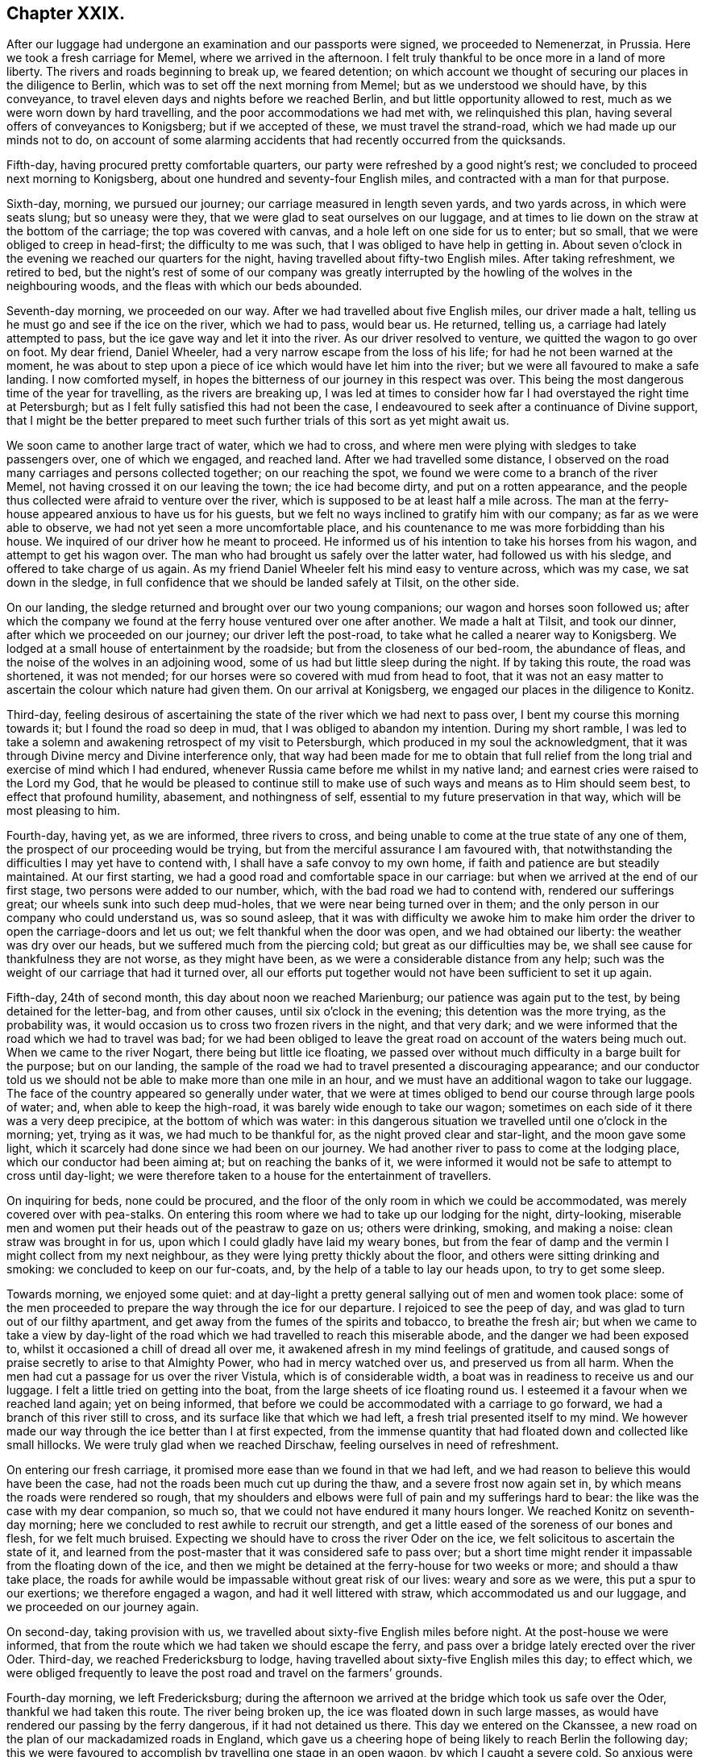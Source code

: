 == Chapter XXIX.

After our luggage had undergone an examination and our passports were signed,
we proceeded to Nemenerzat, in Prussia.
Here we took a fresh carriage for Memel, where we arrived in the afternoon.
I felt truly thankful to be once more in a land of more liberty.
The rivers and roads beginning to break up, we feared detention;
on which account we thought of securing our places in the diligence to Berlin,
which was to set off the next morning from Memel; but as we understood we should have,
by this conveyance, to travel eleven days and nights before we reached Berlin,
and but little opportunity allowed to rest, much as we were worn down by hard travelling,
and the poor accommodations we had met with, we relinquished this plan,
having several offers of conveyances to Konigsberg; but if we accepted of these,
we must travel the strand-road, which we had made up our minds not to do,
on account of some alarming accidents that had recently occurred from the quicksands.

Fifth-day, having procured pretty comfortable quarters,
our party were refreshed by a good night`'s rest;
we concluded to proceed next morning to Konigsberg,
about one hundred and seventy-four English miles,
and contracted with a man for that purpose.

Sixth-day, morning, we pursued our journey; our carriage measured in length seven yards,
and two yards across, in which were seats slung; but so uneasy were they,
that we were glad to seat ourselves on our luggage,
and at times to lie down on the straw at the bottom of the carriage;
the top was covered with canvas, and a hole left on one side for us to enter;
but so small, that we were obliged to creep in head-first; the difficulty to me was such,
that I was obliged to have help in getting in.
About seven o`'clock in the evening we reached our quarters for the night,
having travelled about fifty-two English miles.
After taking refreshment, we retired to bed,
but the night`'s rest of some of our company was greatly interrupted
by the howling of the wolves in the neighbouring woods,
and the fleas with which our beds abounded.

Seventh-day morning, we proceeded on our way.
After we had travelled about five English miles, our driver made a halt,
telling us he must go and see if the ice on the river, which we had to pass,
would bear us.
He returned, telling us, a carriage had lately attempted to pass,
but the ice gave way and let it into the river.
As our driver resolved to venture, we quitted the wagon to go over on foot.
My dear friend, Daniel Wheeler, had a very narrow escape from the loss of his life;
for had he not been warned at the moment,
he was about to step upon a piece of ice which would have let him into the river;
but we were all favoured to make a safe landing.
I now comforted myself, in hopes the bitterness of our journey in this respect was over.
This being the most dangerous time of the year for travelling,
as the rivers are breaking up,
I was led at times to consider how far I had overstayed the right time at Petersburgh;
but as I felt fully satisfied this had not been the case,
I endeavoured to seek after a continuance of Divine support,
that I might be the better prepared to meet such further
trials of this sort as yet might await us.

We soon came to another large tract of water, which we had to cross,
and where men were plying with sledges to take passengers over, one of which we engaged,
and reached land.
After we had travelled some distance,
I observed on the road many carriages and persons collected together;
on our reaching the spot, we found we were come to a branch of the river Memel,
not having crossed it on our leaving the town; the ice had become dirty,
and put on a rotten appearance,
and the people thus collected were afraid to venture over the river,
which is supposed to be at least half a mile across.
The man at the ferry-house appeared anxious to have us for his guests,
but we felt no ways inclined to gratify him with our company;
as far as we were able to observe, we had not yet seen a more uncomfortable place,
and his countenance to me was more forbidding than his house.
We inquired of our driver how he meant to proceed.
He informed us of his intention to take his horses from his wagon,
and attempt to get his wagon over.
The man who had brought us safely over the latter water, had followed us with his sledge,
and offered to take charge of us again.
As my friend Daniel Wheeler felt his mind easy to venture across, which was my case,
we sat down in the sledge, in full confidence that we should be landed safely at Tilsit,
on the other side.

On our landing, the sledge returned and brought over our two young companions;
our wagon and horses soon followed us;
after which the company we found at the ferry house ventured over one after another.
We made a halt at Tilsit, and took our dinner, after which we proceeded on our journey;
our driver left the post-road, to take what he called a nearer way to Konigsberg.
We lodged at a small house of entertainment by the roadside;
but from the closeness of our bed-room, the abundance of fleas,
and the noise of the wolves in an adjoining wood,
some of us had but little sleep during the night.
If by taking this route, the road was shortened, it was not mended;
for our horses were so covered with mud from head to foot,
that it was not an easy matter to ascertain the colour which nature had given them.
On our arrival at Konigsberg, we engaged our places in the diligence to Konitz.

Third-day,
feeling desirous of ascertaining the state of the river which we had next to pass over,
I bent my course this morning towards it; but I found the road so deep in mud,
that I was obliged to abandon my intention.
During my short ramble,
I was led to take a solemn and awakening retrospect of my visit to Petersburgh,
which produced in my soul the acknowledgment,
that it was through Divine mercy and Divine interference only,
that way had been made for me to obtain that full relief
from the long trial and exercise of mind which I had endured,
whenever Russia came before me whilst in my native land;
and earnest cries were raised to the Lord my God,
that he would be pleased to continue still to make use of
such ways and means as to Him should seem best,
to effect that profound humility, abasement, and nothingness of self,
essential to my future preservation in that way, which will be most pleasing to him.

Fourth-day, having yet, as we are informed, three rivers to cross,
and being unable to come at the true state of any one of them,
the prospect of our proceeding would be trying,
but from the merciful assurance I am favoured with,
that notwithstanding the difficulties I may yet have to contend with,
I shall have a safe convoy to my own home,
if faith and patience are but steadily maintained.
At our first starting, we had a good road and comfortable space in our carriage:
but when we arrived at the end of our first stage, two persons were added to our number,
which, with the bad road we had to contend with, rendered our sufferings great;
our wheels sunk into such deep mud-holes, that we were near being turned over in them;
and the only person in our company who could understand us, was so sound asleep,
that it was with difficulty we awoke him to make him order
the driver to open the carriage-doors and let us out;
we felt thankful when the door was open, and we had obtained our liberty:
the weather was dry over our heads, but we suffered much from the piercing cold;
but great as our difficulties may be,
we shall see cause for thankfulness they are not worse, as they might have been,
as we were a considerable distance from any help;
such was the weight of our carriage that had it turned over,
all our efforts put together would not have been sufficient to set it up again.

Fifth-day, 24th of second month, this day about noon we reached Marienburg;
our patience was again put to the test, by being detained for the letter-bag,
and from other causes, until six o`'clock in the evening;
this detention was the more trying, as the probability was,
it would occasion us to cross two frozen rivers in the night, and that very dark;
and we were informed that the road which we had to travel was bad;
for we had been obliged to leave the great road on account of the waters being much out.
When we came to the river Nogart, there being but little ice floating,
we passed over without much difficulty in a barge built for the purpose;
but on our landing,
the sample of the road we had to travel presented a discouraging appearance;
and our conductor told us we should not be able to make more than one mile in an hour,
and we must have an additional wagon to take our luggage.
The face of the country appeared so generally under water,
that we were at times obliged to bend our course through large pools of water; and,
when able to keep the high-road, it was barely wide enough to take our wagon;
sometimes on each side of it there was a very deep precipice,
at the bottom of which was water:
in this dangerous situation we travelled until one o`'clock in the morning; yet,
trying as it was, we had much to be thankful for,
as the night proved clear and star-light, and the moon gave some light,
which it scarcely had done since we had been on our journey.
We had another river to pass to come at the lodging place,
which our conductor had been aiming at; but on reaching the banks of it,
we were informed it would not be safe to attempt to cross until day-light;
we were therefore taken to a house for the entertainment of travellers.

On inquiring for beds, none could be procured,
and the floor of the only room in which we could be accommodated,
was merely covered over with pea-stalks.
On entering this room where we had to take up our lodging for the night, dirty-looking,
miserable men and women put their heads out of the peastraw to gaze on us;
others were drinking, smoking, and making a noise: clean straw was brought in for us,
upon which I could gladly have laid my weary bones,
but from the fear of damp and the vermin I might collect from my next neighbour,
as they were lying pretty thickly about the floor,
and others were sitting drinking and smoking: we concluded to keep on our fur-coats, and,
by the help of a table to lay our heads upon, to try to get some sleep.

Towards morning, we enjoyed some quiet:
and at day-light a pretty general sallying out of men and women took place:
some of the men proceeded to prepare the way through the ice for our departure.
I rejoiced to see the peep of day, and was glad to turn out of our filthy apartment,
and get away from the fumes of the spirits and tobacco, to breathe the fresh air;
but when we came to take a view by day-light of the road
which we had travelled to reach this miserable abode,
and the danger we had been exposed to, whilst it occasioned a chill of dread all over me,
it awakened afresh in my mind feelings of gratitude,
and caused songs of praise secretly to arise to that Almighty Power,
who had in mercy watched over us, and preserved us from all harm.
When the men had cut a passage for us over the river Vistula,
which is of considerable width, a boat was in readiness to receive us and our luggage.
I felt a little tried on getting into the boat,
from the large sheets of ice floating round us.
I esteemed it a favour when we reached land again; yet on being informed,
that before we could be accommodated with a carriage to go forward,
we had a branch of this river still to cross,
and its surface like that which we had left, a fresh trial presented itself to my mind.
We however made our way through the ice better than I at first expected,
from the immense quantity that had floated down and collected like small hillocks.
We were truly glad when we reached Dirschaw, feeling ourselves in need of refreshment.

On entering our fresh carriage, it promised more ease than we found in that we had left,
and we had reason to believe this would have been the case,
had not the roads been much cut up during the thaw, and a severe frost now again set in,
by which means the roads were rendered so rough,
that my shoulders and elbows were full of pain and my sufferings hard to bear:
the like was the case with my dear companion, so much so,
that we could not have endured it many hours longer.
We reached Konitz on seventh-day morning;
here we concluded to rest awhile to recruit our strength,
and get a little eased of the soreness of our bones and flesh, for we felt much bruised.
Expecting we should have to cross the river Oder on the ice,
we felt solicitous to ascertain the state of it,
and learned from the post-master that it was considered safe to pass over;
but a short time might render it impassable from the floating down of the ice,
and then we might be detained at the ferry-house for two weeks or more;
and should a thaw take place,
the roads for awhile would be impassable without great risk of our lives:
weary and sore as we were, this put a spur to our exertions;
we therefore engaged a wagon, and had it well littered with straw,
which accommodated us and our luggage, and we proceeded on our journey again.

On second-day, taking provision with us,
we travelled about sixty-five English miles before night.
At the post-house we were informed,
that from the route which we had taken we should escape the ferry,
and pass over a bridge lately erected over the river Oder.
Third-day, we reached Fredericksburg to lodge,
having travelled about sixty-five English miles this day; to effect which,
we were obliged frequently to leave the post road and travel on the farmers`' grounds.

Fourth-day morning, we left Fredericksburg;
during the afternoon we arrived at the bridge which took us safe over the Oder,
thankful we had taken this route.
The river being broken up, the ice was floated down in such large masses,
as would have rendered our passing by the ferry dangerous,
if it had not detained us there.
This day we entered on the Ckanssee,
a new road on the plan of our mackadamized roads in England,
which gave us a cheering hope of being likely to reach Berlin the following day;
this we were favoured to accomplish by travelling one stage in an open wagon,
by which I caught a severe cold.
So anxious were we to get forward,
that after obtaining information respecting the best route for us to take,
we took the earliest opportunity to hire a carriage to Minden:
matters being concluded on, I made a call on my dear friend the magistrate F+++______+++,
the Count V+++______+++, and most of those I had made an acquaintance with, when here before:
this unexpected opportunity of once more seeing each other,
appeared to be mutually gratifying.

In the evening a person of the name of Lindly, formerly a Catholic priest,
but who had embraced the Protestant religion, called on us.
He had spent some time in Petersburgh,
and was contemporary with the person I met with at Altona,
who had been banished from Petersburgh on account of his religious principles:
he manifested much anxiety for information respecting those he had left behind in Petersburgh,
who were united to him and his companion in religious sentiments,
of which he said there were not a few; but as silence was to me the word of command,
and I had felt so much the necessity, when in Petersburgh,
of avoiding too free intercourse with those I was a stranger to,
I was not prepared to converse on this subject.
We also received a visit from the magistrate F+++______+++,
who informed me he had recently received a visit from the pastor of the prison at Spandau,
which prison, I visited when here before, by whom he was assured,
that a great improvement had taken place in the conduct of the prisoners,
since that visit was paid to them;
that both the men and women had become much more orderly in their conduct,
and their behaviour at their place of worship was now very becoming.
This account felt like marrow to my bones, and awakened secret cries to the Lord my God,
that the praise and the glory might all be given to him, and to him alone.
I was not able to enjoy an exchange of sentiment when I called on the Count V+++______+++,
his amiable countess being from home, who was conversant in the English language,
but with which he was unacquainted.
I made him a second call, with an interpreter, but the count was from home;
in consequence of which he addressed me by letter,
which I think right to give a place in these memoirs,
as it may afford the reader some idea of the purity of his mind;
and the blessing it may prove to the kingdom of Prussia,
that her next sovereign in succession, has such a pious aide-de-camp, as the count,
so near his person.

[.offset]
The letter Englished is as follows:

[.embedded-content-document.letter]
--

[.salutation]
My dear and honoured friend,

I have been very sorry that we missed one another,
and your hasty departure deprives me of the hope of our meeting again: in the meantime,
receive my sincere thanks for the valuable book you sent me,
and for the undeserved kindness which you have shown me.
I forwarded the other copy to his royal highness the crown-prince;
he is greatly obliged to you for his present.
Your kind fellow traveller has also thought of us,
and sent my wife and children a supply of small and large books,
which they find quite a treasure.
I am really quite ashamed of your kindness: my wife, who has been some months from home,
intends to send you her written acknowledgment.

Thus you have heaped upon us, who feel poor, the blessing of love: and what shall we do?
we pray the Lord of mercy and of all life,
that he will bless you both with his richest blessings, that he will give unto us all,
the communion of the Spirit, and the love of the Father, and his fear.

With sincere and cordial love, I am,
my dear friend`'s faithful and devoted friend and brother,

[.signed-section-signature]
Charles Count V+++______+++,

[.signed-section-context-close]
Berlin, 2nd March, 1825.

--

Sixth-day, we left Berlin, and reached Brandenburg to lodge.
Seventh-day, we reached Magdeburg early in the evening,
where we took up our abode for the night.
Next day we proceeded on our journey in hopes of reaching Brunswick to lodge,
expecting we should find a continuation of the Chaussce,
as we had been led to understand would be the case; but after leaving Magdeburg,
to our great disappointment, we came on a road as bad as any we had yet met with,
which continued the whole of this day`'s journey:
we repeatedly expected to be overturned; and after twelve hours`' hard travelling,
at times fearing our horses would not hold out,
we advanced no more than thirty miles on our way.
We had furnished ourselves with provision, or we must have suffered on that account,
as the only house we came to during the day, was not able to furnish us with clean,
comfortable necessaries of life: next day we reached Brunswick to dinner,
and Payne to lodge.

My kind companion, Daniel Wheeler, and myself,
felt ourselves so much exhausted by these two days`' journey,
and so desirous of getting to bed,
that we omitted our usual precaution of airing our sheets, and coverlet ourselves;
these we suppose were damp, which occasioned our taking a heavy cold.
Next morning we proceeded towards Hildesheim;
but our poor horses were so oppressed in consequence of the bad road, that we concluded,
on reaching the end of our first stage,
to excuse the man from proceeding further with us, and to travel extra post to Elze.
This has been a large populous town, but in the eleventh month last,
nearly the whole of it was reduced to ashes, whereby numerous sufferers lost their all;
the most deplorable picture of distress which I ever beheld
presented itself as we travelled through the ruins,
exciting in my mind great sympathy for those who were the objects of it.

At Elze we engaged our places in the diligence for Minden,
which place we reached about five o`'clock next morning: on our arrival here,
rest to our fatigued bodies would have been truly acceptable;
but it appeared best that we should engage our places in the diligence,
which was to set off at nine o`'clock in the morning for Emmerick,
a frontier town in Prussia; this only allowed time to clean ourselves, take refreshment,
and make a short call on some of the Friends.
Here we were informed that we should again travel on the _Chaussce_,
but in this we were greatly disappointed; for from the badness of the road,
our heavy lumbering wagon, the great weight of luggage,
and long stops which our drivers made on the road,
we did not average more than two and a half English miles an hour,
which to me proved an exercise of patience.
But I was favoured, through the continuation of Divine mercy,
sensibly to feel the need there was, quietly to submit to these disappointments;
otherwise there would be a danger of my being robbed,
and spoiled of those feelings of gratitude that had been awakened in me,
for the favours vouchsafed during this wearisome and perilous journey, which I had,
through Divine help, thus far been enabled to accomplish.

We reached Munster, where we were detained ten hours,
which afforded us an opportunity of resting our weary bodies on a bed.
We had been assured that we should have the same carriage the whole of the way to Emmerick,
but this did not prove to be the case; this circumstance caused us some difficulty,
in seeing our luggage was all again rightly packed.
We had a more roomy carriage: but notwithstanding this we felt so sore and bruised,
that we were obliged to take four places for three of us,
the young Englishman having previously left us; had we not adopted this plan,
I believe we could not have gone forward this day.

Sixth-day morning, we proceeded on our journey; our road became still worse,
and I was fully satisfied of the truth of the report of some of our friends in Petersburgh,
if the winter had been quite broken up,
and succeeded by those falls of rain that frequently
take place at this season of the year,
the roads would have been so deep in mud as to render them for a time impassable;
so that every way, great as our trials of patience have been,
and much as our bodies have suffered, we have great cause to be thankful,
that we have been so cared for, and watched over by that Almighty Power,
who regards the very sparrows; and that we have been thus far brought safely on our way.
About two o`'clock on seventh-day morning, we reached Bocholt,
where we again changed our carriage, and were detained two hours in a cold,
comfortless kitchen: the sight of our new carriage was discouraging, it was smaller,
and only a basket-wagon; the curtains of which were so worn,
that we were but very little screened by them from the cold damp night-air.
We reached Emmerick about eight o`'clock in the morning, and I took a fresh cold,
my throat became very sore, and the roof of my mouth was so much swelled,
that I found it difficult to converse.

From Emmerick, we took our places to Arnheim, a frontier town of Holland,
at which place we arrived in the evening;
We then secured places in the diligence for Amsterdam,
where we arrived safely the following day.
I made a few visits to some of my friends there,
and as the packet from Rotterdam for England would not sail before first-day,
we agreed with a coach-master to take us to Helvoetsluys,
and on third-day morning we proceeded on our way.
Having reached Marsland Sluice, which was only about half-way,
our driver would not convey us any further;
we were therefore obliged to take a boat across the sluice,
and when we reached the shore on the other side, to take a carriage to the Brill,
where we had to cross and take a carriage forward.
These trials were all abundantly compensated,
by knowing I was now making progress near to my native land,
to enjoy the privilege of being understood in my own language.
The wind being fair for England, promised us a quick passage:
we reached Helvoetsluys before dark,
where we learned the packet for Harwich was to sail next morning at nine o`'clock.

Fourth-day, 16th of third month, 1825, we went on board the packet,
and set sail with a fair wind.
From the peaceful retrospect I was enabled to take of my visit to Petersburgh,
all the deprivations, perils, and dangers I have had to pass through,
seemed to sink into nothing.
The wind continuing fair,
about ten o`'clock at night we could discern the lights on the English coast;
and had it not been for the danger of the sand-banks,
we might have made a landing by four o`'clock the next morning;
but we did not effect it until eight o`'clock,
having had a passage of twenty-three hours.
After the examination of our luggage, taking refreshment, and trimming ourselves,
we took coach for London, which we were favoured to reach safely in the evening.
I proceeded to Tottenham, and on seventh-day to my own home at Hertford.

Second-day, I attended the Quarterly Meeting held at Hertford,
and gave in to the meeting a short report of my visit to the continent,
to the satisfaction of my friends, as I had reason to believe.
Feeling myself much exhausted,
I was obliged to leave the meeting before its business was got through.
My journey being now accomplished, and the excitement to push on being over,
I began more sensibly to feel how much nature had been exerted beyond what it could bear.
Whilst labouring under this state of debility, a letter arrived,
giving an account of the dangerous state of health of our children at Sheffield.
My friends, as well as myself, thought that I was more fit to take to my bed,
than to undertake such a journey;
but as I was led to apprehend my sufferings from not seeing them,
should a removal of either take place, together with the suspense we might be kept in,
would be greater than the fatigue of the journey on sixth-day morning,
accompanied by my dear wife, I proceeded by coach to Sheffield,
which we reached the next day.
I continued in such a state of debility for some time,
as not to be able to get out to meeting.
I found it indispensably necessary to endeavour to keep in the lowly valley;
lest the dew, which I was favoured to witness resting on my mind,
should be suddenly dissipated,
through my too freely conversing on my religious movements on the continent,
or by reason of worldly matters that had transpired in my absence,
in the settling of which.
Divine interference had been manifest in a remarkable manner.
I never felt more need of all the help designed for me, than at the present time.

22nd of fourth month, 1825, although in a very low and depressed state of mind,
yet I humbly hope I may say,
I am made truly thankful in feeling earnest desires to the Lord begotten in my soul,
that he would be pleased to preserve me from suffering my
mind to be in any way entangled with my worldly matters;
and that he would give me strength to commit them all to his careful keeping,
and preserve me from doing more toward a further arrangement of them,
than he in his wisdom shall see meet to guide me therein:
and if the pointings of duty should be for me to commit the whole
disposal of them to my children`'s management in future,
to enable me cheerfully to submit to it.

In the fifth month, although I felt hardly equal to the undertaking,
I went up to London to attend the Yearly Meeting.
Further religious service which was in prospect pressed on my mind,
and spurred me on to be willing to do my best,
in order to return my certificate to the select Yearly Meeting,
and give in my report this year;
for should I be constrained to come forward to my Monthly
and Quarterly Meetings with a religious prospect,
which my mind has again been brought under, and be liberated by these meetings,
the way might be clear for me to lay my religious
prospect before the select Yearly Meeting next year.
I therefore proceeded by coach to Hertford, and from thence to London;
attended the select Yearly Meeting, and returned my certificate,
and gave in a report of my proceedings, which was a relief to my mind.
I felt thankful strength was given me to attend the several sittings of the Yearly Meeting.

My mind continued to feel a lively interest and frequent exercise,
on behalf of the dear Emperor Alexander of Russia,
and his faithful friend the Prince Alexander Galitzin,
as well as the prince`'s secretary; feeling my mind drawn to make the same manifest,
by presenting each of them with a religious publication,
which to me appeared suitable for the occasion, I wrote letters to accompany them,
and committed them to the care of a kind friend for delivery.

[.offset]
That to the emperor was as follows:

[.embedded-content-document.letter]
--

Thomas Shillitoe has taken the liberty of requesting his dear illustrious friend
will accept of this small token of his continued sincere love and regard.
He has to recur daily, with feelings of satisfaction,
more easily conceived than described, to those precious overshadowings of Divine regard,
of which he was made very sensible during the interviews
he was favoured to have with his illustrious friend;
for whom his earnest breathings of soul continue to be, that Almighty God may be pleased,
according to the riches of his grace, so to strengthen him with might,
by his Spirit in his inner man, as that he may be enabled, with holy magnanimity of soul,
to rise above all the slavish fear of man,
and above every discouragement that Satan may be permitted
to lay in the way of a faithful walking before God:
that thus his illustrious friend may be found standing in
the allotment designed for him in this state of probation;
and finally, through the merits of the great Redeemer,
receive a crown of glory that fadeth not away.

--

Prudence seemed to dictate my not inserting the name
"`emperor,`" lest the parcel should be intercepted.

[.offset]
That to the prince Alexander Galitzin, and his secretary, was as follows:

[.embedded-content-document.letter]
--

I believe I can safely say, a day has not passed since our parting,
wherein I have not recurred to the frequent opportunities we had together,
and been made renewedly sensible of the precious savour of Divine love,
which then so sweetly united our hearts in sincere desires for each other`'s welfare.

Daily have my prayers been put up to the Lord Almighty,
whose power alone can preserve in heights and in depths;
that he may be pleased to support your heads above every billow, which,
in the ordering of his Divine wisdom,
and for the accomplishment of his inscrutable designs, may be permitted to arise:
and I am well assured, that if he alone be looked unto and depended upon,
he will do thus for you,
and enable you to continue to run in the ways of his requirings without being weary,
notwithstanding the many discouragements with which the enemy of
all righteousness may be permitted to assail your minds.
That this may be our united experience, is the fervent prayer of my soul.
Please accept of a small token of my remembrance.

[.signed-section-signature]
Thomas Shillitoe.

--

The Yearly Meeting being over, I returned to Sheffield.
Not getting better of that lassitude, weariness,
and increase of pain in my shoulder produced on the continent,
it was proposed for me to spend some time at Buxton, to bathe and drink the waters,
which I consented to, and I found great relief thereby.

During my stay at Buxton, I was disposed one morning to go into the poor`'s bathing room,
whilst the men were bathing; but from the smallness of the place,
the want of proper ventilation, and the smell of the men`'s dirty clothes,
I was under the necessity of immediately leaving it.
I was well informed, that the poor patients were often obliged to dress themselves wet,
for want of towels, which many were so poor they could not bring with them;
and when they came out of the bath, they had to stand on the bare stones,
or sit on a stone seat without matting, to undress and dress; and thus,
though some might derive benefit,
others were more likely to have their sufferings increased.
Believing I should not feel myself acquitted in point of duty,
unless I did my utmost fully to investigate the accommodations
of these baths for the poor,
I set about the business in good earnest.

When I had fully satisfied myself by witnessing the manner
in which these baths were neglected every way,
except the bare use of the water, the next consideration was,
how these things were to be remedied; and I found I must not leave Buxton,
if I was favoured to preserve a peaceful, quiet mind,
until I had made every effort in my power towards the accomplishment of this object.
I turned my attention first to one person and then to another in the place,
to whom I might open my views;
but I did not seem at liberty to confer with any of them on the subject.
I was informed that visitors had already felt much
on account of the neglected state of these baths,
and in consequence of their exertions,
an assurance had been given that the evils should be remedied;
but after they left Buxton nothing had been done.
I was brought so under the weight of the subject,
that it appeared to me I must make a visit in person to the Duke of Devonshire,
the baths being his property.
I therefore drew up a fair statement of all things
relative to the defects of these baths,
and walked to Chatsworth.

As I walked there, I felt somewhat discouraged.
Having no letter of introduction, I called at the house of a Friend at Bakewell,
hoping through him to obtain a letter of introduction from the clergyman of the parish;
but the Friend was not at home.
I proceeded under the belief,
that the best of introduction would accompany me if I only went in the faith, that He,
who, I humbly hope I felt, had called me to the work,
was able to make the way easy for me to obtain the ear of the duke;
I therefore proceeded.
On my arrival at the porter`'s lodge,
I was informed the duke did not receive any verbal messages.
I had put into my pocket one of our works on the principles of our religious Society,
thinking, if a difficulty should arise about my obtaining an interview,
this might in some way be a help to me: I then wrote the following note,
and sent it to the duke:

[.embedded-content-document.letter]
--

One of the Society of Friends, wishes in person to present the duke with a work,
which he hopes the duke will find an interest in reading.

--

The note being sent, I was immediately introduced to the duke,
who received me with great affability, requesting I would take a seat:
on my presenting him with the book, he expressed the satisfaction he had in receiving it,
and in a handsome manner proposed paying for it; to which, of course, I objected.
I then opened to him the main subject which had been the cause of my making him the visit.
It appeared he was wholly unacquainted with the neglected
state of these baths for the poor;
for he said,
it was his desire that the poor when bathing should be made as comfortable as the rich:
he treated the subject in an open, agreeable manner,
manifesting an inclination to receive any information I was capable of giving him.
On my begging leave to read the observations which
I had made relative to the wants of the poor`'s baths,
he readily granted my request; a copy of which I left with him,
recommending him to visit them himself when the men were bathing,
that he might see and judge what was necessary to be done there,
to render the poor comfortable, which he assured me he would do,
and that the needful should be done; he expressed the obligation in strong terms,
which he felt himself under to me, by my laying this matter before him,
and we parted in a friendly manner.

I walked back to Buxton, rejoicing that the way had been made thus easy for me.
Although from the extreme heat of the weather, and the distance I had to walk,
being at least twelve miles, I felt greatly fatigued;
yet the satisfaction of mind resulting from exerting
myself in doing my very best for the help of those,
who were not in a way to help themselves, abundantly recompensed me.
It soon became noised abroad that I had been to Chatsworth, to the duke,
and the supposed errand I had been on;
this reached the ear of the individual in whom the duke confided
to see that these matters were properly attended to;
he soon afterwards made me a call, informing me, if I had spoken to him,
the needful should have been done.
But I had from good authority understood such promises
had before been made by the same individual,
but never realized.
I was therefore persuaded no way was so likely to effect a remedy,
as going to the principal, as I had done.
I left Buxton shortly after; but I received accounts from visitors whom I left behind me,
that soon after my departure the necessary improvements
for the accommodation of the poor`'s baths took place,
for both men and women.

9th of third month, 1825, My son-in-law received a letter from a Friend,
who was desirous of laying before me a prospect of duty,
which would be required of him to make a visit to New South Wales;
but as my mind was under exercise, from an apprehension the time was nearly come,
when I must be willing to lay before my friends a prospect of religious duty,
to visit Friends on the continent of America,
and that it would be unsafe for me to enter into the Friend`'s concern,
I durst not read the letter.
The latter end of this month, accompanied by my dear wife, we returned to our own home.

Second month, 1826.
My religious prospects to visit the continent of North America being now matured,
I this day informed the Friends of my own Monthly Meeting thereof,
and a certificate was granted me accordingly.
At the Quarterly Meeting, in the third month, I again opened my prospect of duty,
to pay a religious visit to Friends on the continent of America;
which being united with by the Quarterly Meeting,
an endorsement was made on the Monthly Meeting`'s certificate, and signed by the clerk.
Having proceeded thus far towards being set at liberty,
and my dear wife becoming so infirm,
as to make it necessary she should be nearer meeting than we at present were,
and it being her desire again to settle in the compass of Tottenham Monthly Meeting,
I engaged a residence for her there,
to which place we moved previously to the Yearly Meeting. At the select Yearly Meeting,
in the fifth month, 1826,
I opened my prospect of duty to pay a religious visit to Friends in America;
and this meeting, after solid deliberation thereon, ordered a certificate to be prepared;
which being done, and signed, was given me accordingly.

21st of sixth month, attended the Quarterly Meeting of Hertford,
of which I still remained a member, and from Hertford, I proceeded to Hitchin,
to take leave of my dear children and friends there.
